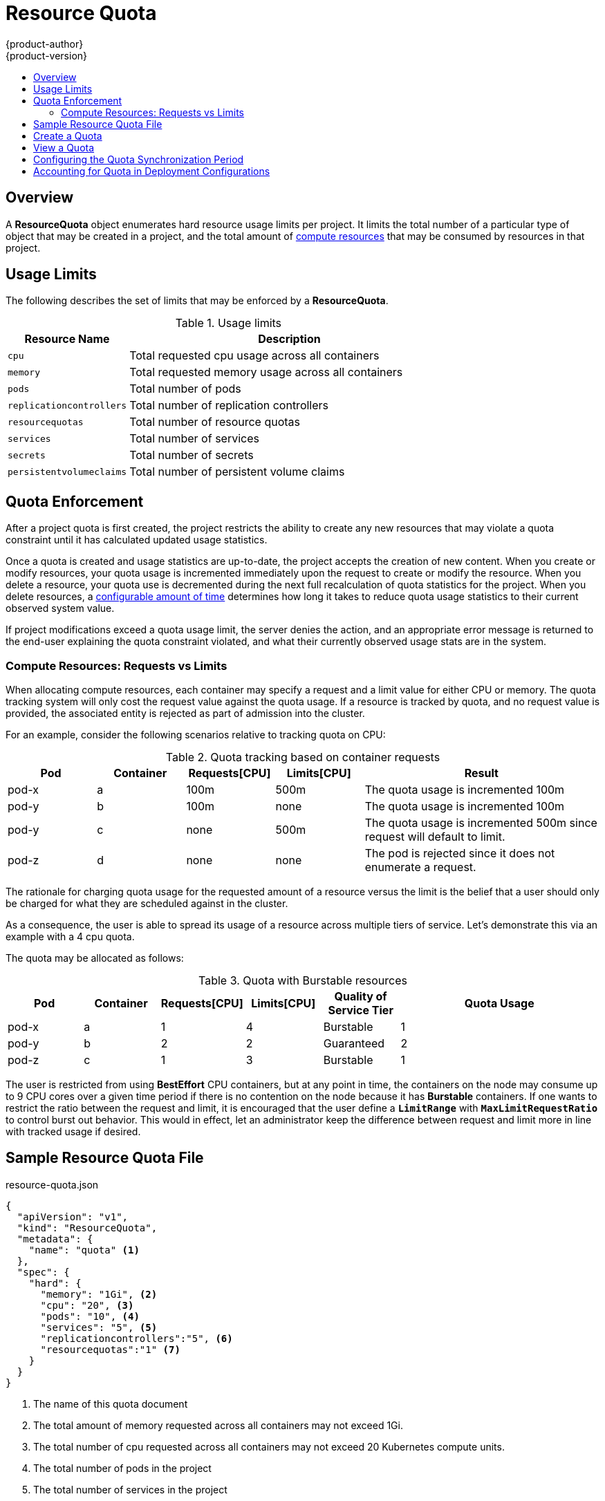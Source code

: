 [[dev-guide-quota]]
= Resource Quota
{product-author}
{product-version}
:data-uri:
:icons:
:experimental:
:toc: macro
:toc-title:

toc::[]

== Overview

A *ResourceQuota* object enumerates hard resource usage limits per project. It
limits the total number of a particular type of object that may be created in
a project, and the total amount of
link:compute_resources.html[compute resources]
that may be consumed by resources in that project.

== Usage Limits

The following describes the set of limits that may be enforced by a
*ResourceQuota*.

.Usage limits
[cols="3a,8a",options="header"]
|===

|Resource Name |Description

|`cpu`
|Total requested cpu usage across all containers

|`memory`
|Total requested memory usage across all containers

|`pods`
|Total number of pods

|`replicationcontrollers`
|Total number of replication controllers

|`resourcequotas`
|Total number of resource quotas

|`services`
|Total number of services

|`secrets`
|Total number of secrets

|`persistentvolumeclaims`
|Total number of persistent volume claims
|===

== Quota Enforcement

After a project quota is first created, the project restricts the ability
to create any new resources that may violate a quota constraint until it has
calculated updated usage statistics.

Once a quota is created and usage statistics are up-to-date, the project accepts
the creation of new content. When you create or modify resources, your quota
usage is incremented immediately upon the request to create or modify the
resource. When you delete a resource, your quota use is decremented during the
next full recalculation of quota statistics for the project. When you delete
resources, a link:#configuring_quota_sync_period[configurable amount of time]
determines how long it takes to reduce quota usage statistics to their current
observed system value.

If project modifications exceed a quota usage limit, the server denies the
action, and an appropriate error message is returned to the end-user explaining
the quota constraint violated, and what their currently observed usage stats are
in the system.

=== Compute Resources: Requests vs Limits

When allocating compute resources, each container may specify a request and a limit value for either CPU or memory.  The quota tracking system will only cost the request value against the quota usage.  If a resource is tracked by quota, and no request value is provided, the associated entity is rejected as part of admission into the cluster.

For an example, consider the following scenarios relative to tracking quota on CPU:

.Quota tracking based on container requests
[cols="3a,3a,3a,3a,8a",options="header"]
|===

|Pod |Container |Requests[CPU] |Limits[CPU] |Result

|pod-x
|a
|100m
|500m
|The quota usage is incremented 100m

|pod-y
|b
|100m
|none
|The quota usage is incremented 100m

|pod-y
|c
|none
|500m
|The quota usage is incremented 500m since request will default to limit.

|pod-z
|d
|none
|none
|The pod is rejected since it does not enumerate a request.

|===

The rationale for charging quota usage for the requested amount of a resource versus the limit is the belief that a user should only be charged for what they are scheduled against in the cluster.

As a consequence, the user is able to spread its usage of a resource across multiple tiers of service. Let's demonstrate this via an example with a 4 cpu quota.

The quota may be allocated as follows:

.Quota with Burstable resources
[cols="3a,3a,3a,3a,3a,8a",options="header"]
|===

|Pod |Container |Requests[CPU] |Limits[CPU] |Quality of Service Tier |Quota Usage

|pod-x
|a
|1
|4
|Burstable
|1

|pod-y
|b
|2
|2
|Guaranteed
|2

|pod-z
|c
|1
|3
|Burstable
|1

|===

The user is restricted from using *BestEffort* CPU containers, but at any point in time, the containers on the node may consume up to 9 CPU cores over a given time period if there is no contention on the node because it
has **Burstable** containers.  If one wants to restrict the ratio between the request and limit, it is encouraged that the user define a `*LimitRange*` with `*MaxLimitRequestRatio*` to control burst out behavior. This would in effect, let an administrator keep the difference between request and limit more in line with tracked usage if desired.

== Sample Resource Quota File

resource-quota.json
====
----
{
  "apiVersion": "v1",
  "kind": "ResourceQuota",
  "metadata": {
    "name": "quota" <1>
  },
  "spec": {
    "hard": {
      "memory": "1Gi", <2>
      "cpu": "20", <3>
      "pods": "10", <4>
      "services": "5", <5>
      "replicationcontrollers":"5", <6>
      "resourcequotas":"1" <7>
    }
  }
}
----
<1> The name of this quota document
<2> The total amount of memory requested across all containers may not exceed 1Gi.
<3> The total number of cpu requested across all containers may not exceed 20 Kubernetes compute units.
<4> The total number of pods in the project
<5> The total number of services in the project
<6> The total number of replication controllers in the project
<7> The total number of resource quota documents in the project
====

== Create a Quota

To apply a quota to a project:

----
$ oc create -f resource-quota.json
----

== View a Quota

To view usage statistics related to any hard limits defined in your quota:

----
$ oc get quota
NAME
quota
$ oc describe quota quota
Name:                   quota
Resource                Used    Hard
--------                ----    ----
cpu                     5       20
memory                  500Mi   1Gi
pods                    5       10
replicationcontrollers  5       5
resourcequotas          1       1
services                3       5
----

[[configuring_quota_sync_period]]

== Configuring the Quota Synchronization Period

When a set of resources are deleted, the synchronization timeframe of resources
is determined by the `*resource-quota-sync-period*` setting in the
*_/etc/origin/master/master-config.yaml_* file. Before your quota usage is
restored, you may encounter problems when attempting to reuse the resources.
Change the `*resource-quota-sync-period*` setting to have the set of resources
regenerate at the desired amount of time (in seconds) and for the resources to
be available again:

====
----
kubernetesMasterConfig:
  apiLevels:
  - v1beta3
  - v1
  apiServerArguments: null
  controllerArguments:
    resource-quota-sync-period:
      - "10s"
----
====

Adjusting the regeneration time can be helpful for creating resources and
determining resource usage when automation is used.

[NOTE]
====
The `*resource-quota-sync-period*` setting is designed to balance system
performance. Reducing the sync period can result in a heavy load on
the master.
====

[[accounting-quota-dc]]

== Accounting for Quota in Deployment Configurations

If a quota has been defined for your project, see link:../dev_guide/deployments.html#deployment-resources[Deployment Resources] for considerations on any deployment configurations.
